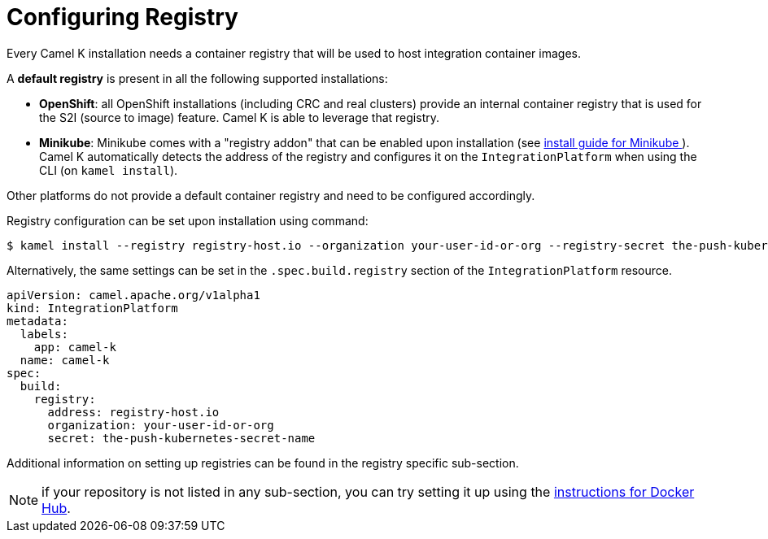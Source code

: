 [[configuring-registry]]
= Configuring Registry

Every Camel K installation needs a container registry that will be used to host integration container images.

A **default registry** is present in all the following supported installations:

* **OpenShift**: all OpenShift installations (including CRC and real clusters) provide an internal container registry that is used for the S2I (source to image)
  feature. Camel K is able to leverage that registry.
* **Minikube**: Minikube comes with a "registry addon" that can be enabled upon installation (see xref:installation/platform/minikube.adoc[install guide for Minikube ]). Camel K automatically detects the address of the registry and configures
  it on the `IntegrationPlatform` when using the CLI (on `kamel install`).

Other platforms do not provide a default container registry and need to be configured accordingly.

Registry configuration can be set upon installation using command:

[source,bash]
----
$ kamel install --registry registry-host.io --organization your-user-id-or-org --registry-secret the-push-kubernetes-secret-name
----

Alternatively, the same settings can be set in the `.spec.build.registry` section of the `IntegrationPlatform` resource.

[source,yaml]
----
apiVersion: camel.apache.org/v1alpha1
kind: IntegrationPlatform
metadata:
  labels:
    app: camel-k
  name: camel-k
spec:
  build:
    registry:
      address: registry-host.io
      organization: your-user-id-or-org
      secret: the-push-kubernetes-secret-name
----

Additional information on setting up registries can be found in the registry specific sub-section.

NOTE: if your repository is not listed in any sub-section, you can try setting it up using the xref:installation/registry/dockerhub.adoc[instructions for Docker Hub].
